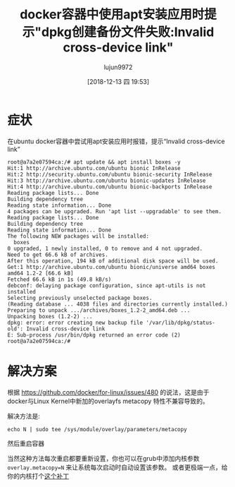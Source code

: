 #+TITLE: docker容器中使用apt安装应用时提示"dpkg创建备份文件失败:Invalid cross-device link"
#+AUTHOR: lujun9972
#+TAGS: 异闻录
#+DATE: [2018-12-13 四 19:53]
#+LANGUAGE:  zh-CN
#+OPTIONS:  H:6 num:nil toc:t \n:nil ::t |:t ^:nil -:nil f:t *:t <:nil

* 症状
在ubuntu docker容器中尝试用apt安装应用时报错，提示“Invalid cross-device link”

#+BEGIN_EXAMPLE
  root@a7a2e07594ca:/# apt update && apt install boxes -y
  Hit:1 http://archive.ubuntu.com/ubuntu bionic InRelease
  Hit:2 http://security.ubuntu.com/ubuntu bionic-security InRelease       
  Hit:3 http://archive.ubuntu.com/ubuntu bionic-updates InRelease         
  Hit:4 http://archive.ubuntu.com/ubuntu bionic-backports InRelease
  Reading package lists... Done
  Building dependency tree       
  Reading state information... Done
  4 packages can be upgraded. Run 'apt list --upgradable' to see them.
  Reading package lists... Done
  Building dependency tree       
  Reading state information... Done
  The following NEW packages will be installed:
    boxes
  0 upgraded, 1 newly installed, 0 to remove and 4 not upgraded.
  Need to get 66.6 kB of archives.
  After this operation, 194 kB of additional disk space will be used.
  Get:1 http://archive.ubuntu.com/ubuntu bionic/universe amd64 boxes amd64 1.2-2 [66.6 kB]
  Fetched 66.6 kB in 1s (49.8 kB/s)
  debconf: delaying package configuration, since apt-utils is not installed
  Selecting previously unselected package boxes.
  (Reading database ... 4038 files and directories currently installed.)
  Preparing to unpack .../archives/boxes_1.2-2_amd64.deb ...
  Unpacking boxes (1.2-2) ...
  dpkg: error: error creating new backup file '/var/lib/dpkg/status-old': Invalid cross-device link
  E: Sub-process /usr/bin/dpkg returned an error code (2)
  root@a7a2e07594ca:/# 
#+END_EXAMPLE

* 解决方案
根据 https://github.com/docker/for-linux/issues/480 的说法，这是由于docker与Linux Kernel中新加的overlayfs metacopy 特性不兼容导致的。

解决方法是:
#+BEGIN_SRC shell
  echo N | sudo tee /sys/module/overlay/parameters/metacopy
#+END_SRC
然后重启容器

当然这种方法每次重启都要重新设置，你也可以在grub中添加内核参数 ~overlay.metacopy=N~ 来让系统每次启动时自动设置该参数。
或者更极端一点，给你的内核打个[[https://www.spinics.net/lists/linux-unionfs/msg06316.html][这个补丁]]

